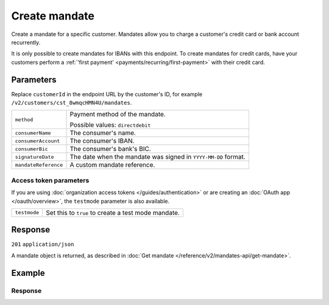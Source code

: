 Create mandate
==============
.. api-name:: Mandates API
   :version: 2

.. endpoint::
   :method: POST
   :url: https://api.mollie.com/v2/customers/*customerId*/mandates

.. authentication::
   :api_keys: true
   :organization_access_tokens: true
   :oauth: true

Create a mandate for a specific customer. Mandates allow you to charge a customer's credit card or bank account
recurrently.

It is only possible to create mandates for IBANs with this endpoint. To create mandates for credit cards, have your
customers perform a :ref:`'first payment' <payments/recurring/first-payment>` with their credit card.

Parameters
----------
Replace ``customerId`` in the endpoint URL by the customer's ID, for example ``/v2/customers/cst_8wmqcHMN4U/mandates``.

.. list-table::
   :widths: auto

   * - ``method``

       .. type:: string
          :required: true

     - Payment method of the mandate.

       Possible values: ``directdebit``

   * - ``consumerName``

       .. type:: string
          :required: true

     - The consumer's name.

   * - ``consumerAccount``

       .. type:: string
          :required: true

     - The consumer's IBAN.

   * - ``consumerBic``

       .. type:: string
          :required: false

     - The consumer's bank's BIC.

   * - ``signatureDate``

       .. type:: date
          :required: false

     - The date when the mandate was signed in ``YYYY-MM-DD`` format.

   * - ``mandateReference``

       .. type:: string
          :required: false

     - A custom mandate reference.

Access token parameters
^^^^^^^^^^^^^^^^^^^^^^^
If you are using :doc:`organization access tokens </guides/authentication>` or are creating an
:doc:`OAuth app </oauth/overview>`, the ``testmode`` parameter is also available.

.. list-table::
   :widths: auto

   * - ``testmode``

       .. type:: boolean
          :required: false

     - Set this to ``true`` to create a test mode mandate.

Response
--------
``201`` ``application/json``

A mandate object is returned, as described in :doc:`Get mandate </reference/v2/mandates-api/get-mandate>`.

Example
-------

.. code-block-selector::
   .. code-block:: bash
    :linenos:

    curl -X POST https://api.mollie.com/v2/customers/cst_4qqhO89gsT/mandates \
        -H "Authorization: Bearer test_dHar4XY7LxsDOtmnkVtjNVWXLSlXsM" \
        -d "method=directdebit" \
        -d "consumerName=John Doe" \
        -d "consumerAccount=NL55INGB0000000000" \
        -d "consumerBic=INGBNL2A" \
        -d "signatureDate=2018-05-07" \
        -d "mandateReference=YOUR-COMPANY-MD13804"

   .. code-block:: php
    :linenos:

        <?php
        $mollie = new \Mollie\Api\MollieApiClient();
        $mollie->setApiKey("test_dHar4XY7LxsDOtmnkVtjNVWXLSlXsM");
        $mandate = $mollie->customers->get("cst_4qqhO89gsT")->createMandate([
            "method" => \Mollie\Api\Types\MandateMethod::DIRECTDEBIT,
            "consumerName" => "John Doe",
            "consumerAccount" => "NL55INGB0000000000",
            "consumerBic" => "INGBNL2A",
            "signatureDate" => "2018-05-07",
            "mandateReference" => "YOUR-COMPANY-MD13804",
        ]);

Response
^^^^^^^^
.. code-block:: http
   :linenos:

   HTTP/1.1 201 Created
   Content-Type: application/json

   {
       "resource": "mandate",
       "id": "mdt_h3gAaD5zP",
       "mode": "test",
       "status": "valid",
       "method": "directdebit",
       "details": {
           "consumerName": "John Doe",
           "consumerAccount": "NL55INGB0000000000",
           "consumerBic": "INGBNL2A"
       },
       "mandateReference": "YOUR-COMPANY-MD13804",
       "signatureDate": "2018-05-07",
       "createdAt": "2018-05-07T10:49:08+00:00",
       "_links": {
           "self": {
               "href": "https://api.mollie.com/v2/customers/cst_4qqhO89gsT/mandates/mdt_h3gAaD5zP",
               "type": "application/hal+json"
           },
           "customer": {
               "href": "https://api.mollie.com/v2/customers/cst_4qqhO89gsT",
               "type": "application/hal+json"
           },
           "documentation": {
               "href": "https://docs.mollie.com/reference/v2/mandates-api/create-mandate",
               "type": "text/html"
           }
       }
   }
